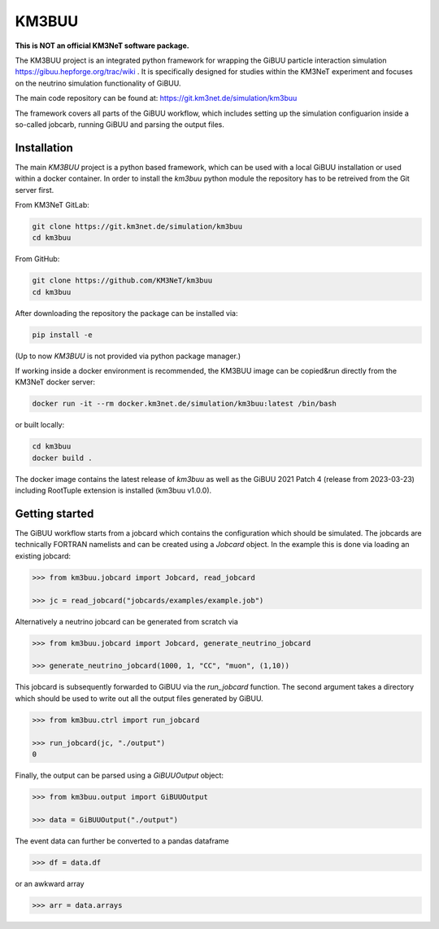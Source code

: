 KM3BUU
======

.. image:: https://git.km3net.de/simulation/km3buu/badges/master/pipeline.svg
    :target: https://git.km3net.de/simulation/km3buu/pipelines

.. image:: https://git.km3net.de/simulation/km3buu/badges/master/coverage.svg

**This is NOT an official KM3NeT software package.**

The KM3BUU project is an integrated python framework for wrapping the GiBUU particle interaction simulation https://gibuu.hepforge.org/trac/wiki . It is specifically designed for studies within the KM3NeT experiment and focuses on the neutrino simulation functionality of GiBUU.

The main code repository can be found at: https://git.km3net.de/simulation/km3buu

The framework covers all parts of the GiBUU workflow, which includes setting up the simulation configuarion inside a so-called jobcarb, running GiBUU and parsing the output files.

Installation
------------

The main `KM3BUU` project is a python based framework, which can be used with a
local GiBUU installation or used within a docker container. In order to install the `km3buu` python module the repository has to be retreived from the Git server first.

From KM3NeT GitLab:

.. code-block:: console

   git clone https://git.km3net.de/simulation/km3buu
   cd km3buu

From GitHub:

.. code-block:: console

   git clone https://github.com/KM3NeT/km3buu
   cd km3buu

After downloading the repository the package can be installed via:

.. code-block:: console

   pip install -e

(Up to now `KM3BUU` is not provided via python package manager.)

If working inside a docker environment is recommended, the KM3BUU image can be copied&run directly from the KM3NeT docker server:

.. code-block:: console

   docker run -it --rm docker.km3net.de/simulation/km3buu:latest /bin/bash

or built locally:

.. code-block:: console

   cd km3buu
   docker build .

The docker image contains the latest release of `km3buu` as well as the GiBUU 2021 Patch 4 (release from 2023-03-23) including RootTuple extension is installed (km3buu v1.0.0).


Getting started
---------------
The GiBUU workflow starts from a jobcard which contains the configuration which should be simulated. The jobcards are technically FORTRAN namelists and can be created using a `Jobcard` object. In the example this is done via loading an existing jobcard:

.. code-block:: python3

    >>> from km3buu.jobcard import Jobcard, read_jobcard

    >>> jc = read_jobcard("jobcards/examples/example.job")

Alternatively a neutrino jobcard can be generated from scratch via

.. code-block:: python3

    >>> from km3buu.jobcard import Jobcard, generate_neutrino_jobcard

    >>> generate_neutrino_jobcard(1000, 1, "CC", "muon", (1,10))

This jobcard is subsequently forwarded to GiBUU via the `run_jobcard` function. The second argument takes a directory which should be used to write out all the output files generated by GiBUU.

.. code-block:: python3

    >>> from km3buu.ctrl import run_jobcard

    >>> run_jobcard(jc, "./output")
    0

Finally, the output can be parsed using a `GiBUUOutput` object:

.. code-block:: python3

    >>> from km3buu.output import GiBUUOutput

    >>> data = GiBUUOutput("./output")

The event data can further be converted to a pandas dataframe

.. code-block:: python3

    >>> df = data.df

or an awkward array

.. code-block:: python3

    >>> arr = data.arrays

